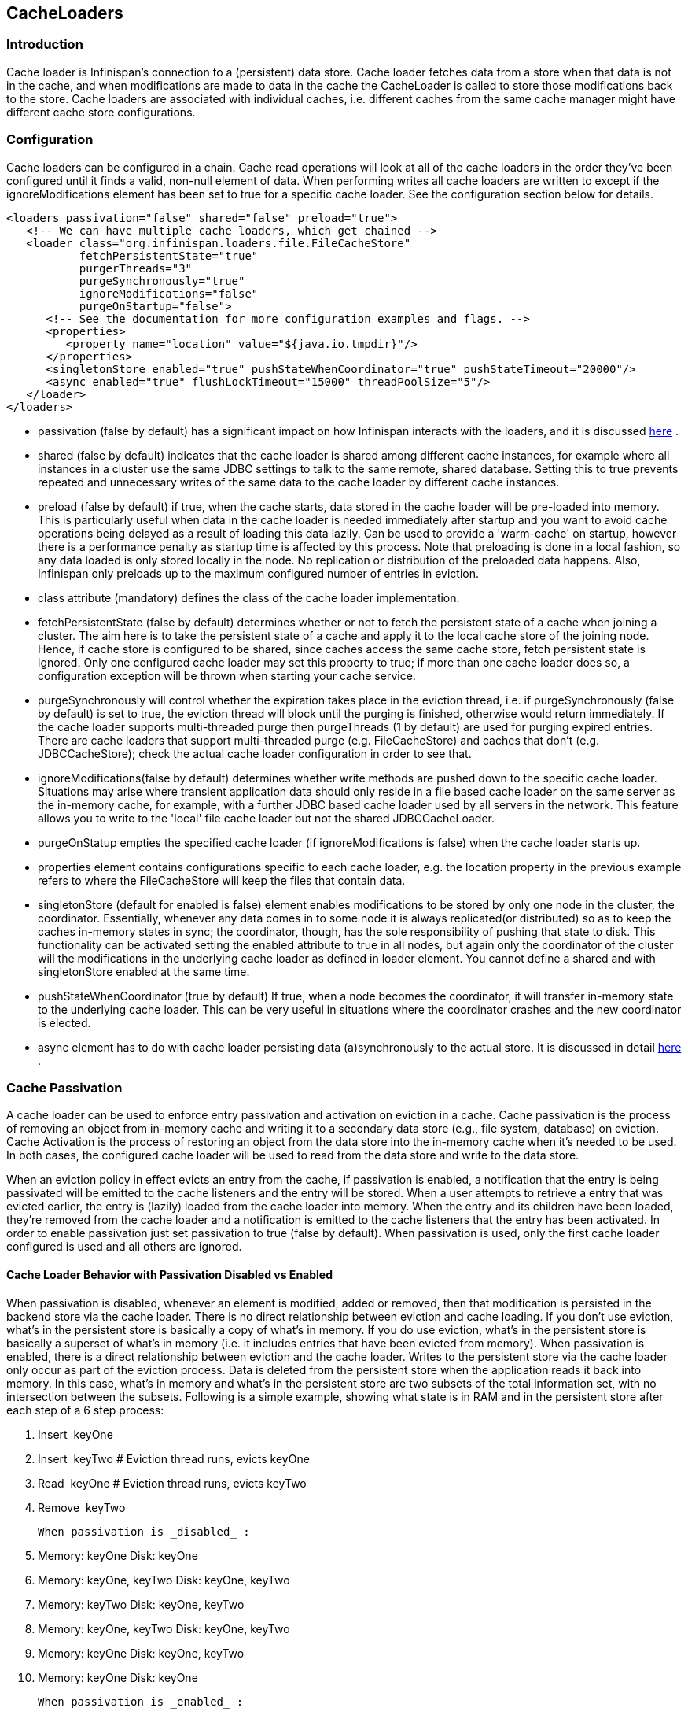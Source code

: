 [[sid-18645149]]

==  CacheLoaders

[[sid-18645149_CacheLoaders-Introduction]]


=== Introduction

Cache loader is Infinispan's connection to a (persistent) data store. Cache loader fetches data from a store when that data is not in the cache, and when modifications are made to data in the cache the CacheLoader is called to store those modifications back to the store. Cache loaders are associated with individual caches, i.e. different caches from the same cache manager might have different cache store configurations.

[[sid-18645149_CacheLoaders-Configuration]]


=== Configuration

Cache loaders can be configured in a chain. Cache read operations will look at all of the cache loaders in the order they've been configured until it finds a valid, non-null element of data. When performing writes all cache loaders are written to except if the ignoreModifications element has been set to true for a specific cache loader. See the configuration section below for details.


----

<loaders passivation="false" shared="false" preload="true">
   <!-- We can have multiple cache loaders, which get chained -->
   <loader class="org.infinispan.loaders.file.FileCacheStore" 
           fetchPersistentState="true" 
           purgerThreads="3" 
           purgeSynchronously="true" 
           ignoreModifications="false" 
           purgeOnStartup="false">
      <!-- See the documentation for more configuration examples and flags. -->
      <properties>
         <property name="location" value="${java.io.tmpdir}"/>
      </properties>
      <singletonStore enabled="true" pushStateWhenCoordinator="true" pushStateTimeout="20000"/>
      <async enabled="true" flushLockTimeout="15000" threadPoolSize="5"/>
   </loader>
</loaders>

----


*  passivation (false by default) has a significant impact on how Infinispan interacts with the loaders, and it is discussed link:$$http://community.jboss.org/docs/DOC-14893#Cache_Passivation$$[here] . 


* shared (false by default) indicates that the cache loader is shared among different cache instances, for example where all instances in a cluster use the same JDBC settings to talk to the same remote, shared database. Setting this to true prevents repeated and unnecessary writes of the same data to the cache loader by different cache instances.


* preload (false by default) if true, when the cache starts, data stored in the cache loader will be pre-loaded into memory. This is particularly useful when data in the cache loader is needed immediately after startup and you want to avoid cache operations being delayed as a result of loading this data lazily. Can be used to provide a 'warm-cache' on startup, however there is a performance penalty as startup time is affected by this process. Note that preloading is done in a local fashion, so any data loaded is only stored locally in the node. No replication or distribution of the preloaded data happens. Also, Infinispan only preloads up to the maximum configured number of entries in eviction.


* class attribute (mandatory) defines the class of the cache loader implementation.


* fetchPersistentState (false by default) determines whether or not to fetch the persistent state of a cache when joining a cluster. The aim here is to take the persistent state of a cache and apply it to the local cache store of the joining node. Hence, if cache store is configured to be shared, since caches access the same cache store, fetch persistent state is ignored. Only one configured cache loader may set this property to true; if more than one cache loader does so, a configuration exception will be thrown when starting your cache service.


* purgeSynchronously will control whether the expiration takes place in the eviction thread, i.e. if purgeSynchronously (false by default) is set to true, the eviction thread will block until the purging is finished, otherwise would return immediately. If the cache loader supports multi-threaded purge then purgeThreads (1 by default) are used for purging expired entries. There are cache loaders that support multi-threaded purge (e.g. FileCacheStore) and caches that don't (e.g. JDBCCacheStore); check the actual cache loader configuration in order to see that.


* ignoreModifications(false by default) determines whether write methods are pushed down to the specific cache loader. Situations may arise where transient application data should only reside in a file based cache loader on the same server as the in-memory cache, for example, with a further JDBC based cache loader used by all servers in the network. This feature allows you to write to the 'local' file cache loader but not the shared JDBCCacheLoader.


* purgeOnStatup empties the specified cache loader (if ignoreModifications is false) when the cache loader starts up.


* properties element contains configurations specific to each cache loader, e.g. the location property in the previous example refers to where the FileCacheStore will keep the files that contain data.


* singletonStore (default for enabled is false) element enables modifications to be stored by only one node in the cluster, the coordinator. Essentially, whenever any data comes in to some node it is always replicated(or distributed) so as to keep the caches in-memory states in sync; the coordinator, though, has the sole responsibility of pushing that state to disk. This functionality can be activated setting the enabled attribute to true in all nodes, but again only the coordinator of the cluster will the modifications in the underlying cache loader as defined in loader element. You cannot define a shared and with singletonStore enabled at the same time.


* pushStateWhenCoordinator (true by default) If true, when a node becomes the coordinator, it will transfer in-memory state to the underlying cache loader. This can be very useful in situations where the coordinator crashes and the new coordinator is elected.


*  async element has to do with cache loader persisting data (a)synchronously to the actual store. It is discussed in detail link:$$https://docs.jboss.org/author/pages/viewpage.action?pageId=3737144$$[here] . 

[[sid-18645149_CacheLoaders-CachePassivation]]


=== Cache Passivation

A cache loader can be used to enforce entry passivation and activation on eviction in a cache. Cache passivation is the process of removing an object from in-memory cache and writing it to a secondary data store (e.g., file system, database) on eviction. Cache Activation is the process of restoring an object from the data store into the in-memory cache when it's needed to be used. In both cases, the configured cache loader will be used to read from the data store and write to the data store.

When an eviction policy in effect evicts an entry from the cache, if passivation is enabled, a notification that the entry is being passivated will be emitted to the cache listeners and the entry will be stored. When a user attempts to retrieve a entry that was evicted earlier, the entry is (lazily) loaded from the cache loader into memory. When the entry and its children have been loaded, they're removed from the cache loader and a notification is emitted to the cache listeners that the entry has been activated. In order to enable passivation just set passivation to true (false by default). When passivation is used, only the first cache loader configured is used and all others are ignored.

[[sid-18645149_CacheLoaders-CacheLoaderBehaviorwithPassivationDisabledvsEnabled]]


==== Cache Loader Behavior with Passivation Disabled vs Enabled

When passivation is disabled, whenever an element is modified, added or removed, then that modification is persisted in the backend store via the cache loader. There is no direct relationship between eviction and cache loading. If you don't use eviction, what's in the persistent store is basically a copy of what's in memory. If you do use eviction, what's in the persistent store is basically a superset of what's in memory (i.e. it includes entries that have been evicted from memory). When passivation is enabled, there is a direct relationship between eviction and the cache loader. Writes to the persistent store via the cache loader only occur as part of the eviction process. Data is deleted from the persistent store when the application reads it back into memory. In this case, what's in memory and what's in the persistent store are two subsets of the total information set, with no intersection between the subsets. Following is a simple example, showing what state is in RAM and in the persistent store after each step of a 6 step process:


. Insert  keyOne


.  Insert  keyTwo # Eviction thread runs, evicts keyOne 


.  Read  keyOne # Eviction thread runs, evicts keyTwo 


. Remove  keyTwo

 When passivation is _disabled_ : 


. Memory: keyOne Disk: keyOne


. Memory: keyOne, keyTwo Disk: keyOne, keyTwo


. Memory: keyTwo Disk: keyOne, keyTwo


. Memory: keyOne, keyTwo Disk: keyOne, keyTwo


. Memory: keyOne Disk: keyOne, keyTwo


. Memory: keyOne Disk: keyOne

 When passivation is _enabled_ : 


. Memory: keyOne Disk:


. Memory: keyOne, keyTwo Disk:


. Memory: keyTwo Disk: keyOne


. Memory: keyOne, keyTwo Disk:


. Memory: keyOne Disk: keyTwo


. Memory: keyOne Disk:

[[sid-18645149_CacheLoaders-Filesystembasedcacheloaders]]


=== File system based cache loaders

Infinispan ships with several cache loaders that utilize the file system as a data store. They all require that the &lt;properties&gt; element within &lt;loader&gt; contains a location property, which maps to a directory to be used as a persistent store. (e.g.,  location=/tmp/myDataStore  ).


*  FileCacheStore , which is a simple filesystem-based implementation. The FileCacheStore has some severe limitations which restrict its use in a production environment, or if used in such an environment, it should be used with due care and sufficient understanding of these limitations. Usage on shared filesystems like NFS, Windows shares, etc. should be avoided as these do not implement proper file locking and can cause data corruption. File systems are inherently not transactional, so when attempting to use your cache in a transactional context, failures when writing to the file (which happens during the commit phase) cannot be recovered. As a rule of thumb, it is recommended that the FileCacheStore not be used in a highly concurrent, transactional or stressful environment, and its use is restricted to testing. Please visit the link:$$http://docs.jboss.org/infinispan/5.1/apidocs/org/infinispan/loaders/file/FileCacheStoreConfig.html$$[file cache store configuration documentation] for more information on the configurable parameters of this store. As a rule of thumb, it is recommended that the FileCacheStore not be used in a highly concurrent, transactional or stressful environment, and its use is restricted to testing. 


*  BdbjeCacheStore, which is a cache loader implementation based on the link:$$http://www.oracle.com/database/berkeley-db/je/index.html$$[Oracle/Sleepycat's BerkeleyDB Java Edition] . 


*  link:$$http://jdbm.sourceforge.net/$$[JdbmCacheStore] , which is a cache loader implementation based on the JDBM engine, a fast and free alternative to BerkeleyDB. 

 Note that the BerkeleyDB implementation is much more efficient than the filesystem-based implementation, and provides transactional guarantees,  but requires a commercial license if distributed with an application (see link:$$http://www.oracle.com/database/berkeley-db/index.html$$[] for details). 

 For detailed description of all the parameters supported by the stores, please consult the link:$$http://infinispan.sourceforge.net/4.0/apidocs/$$[javadoc] . 

[[sid-18645149_CacheLoaders-JDBCbasedcacheloaders]]


=== JDBC based cache loaders

Based on the type of keys to be persisted, there are three JDBC cache loaders:


*  link:$$http://infinispan.sourceforge.net/4.0/apidocs/org/infinispan/loaders/jdbc/binary/JdbcBinaryCacheStore.html$$[JdbcBinaryCacheStore] - can store any type of keys. It stores all the keys that have the same hash value (hashCode method on key) in the same table row/blob, having as primary key the hash value. While this offers great flexibility (can store any key type), it impacts concurrency/throughput. E.g. If storing k1,k2 and k3 keys, and keys had same hash code, then they'd persisted in the same table row. Now, if 3 threads try to concurrently update k1, k2 and k3 respectively, they would need to do it sequentially since these threads would be updating the same row. 


*  link:$$http://infinispan.sourceforge.net/4.0/apidocs/org/infinispan/loaders/jdbc/stringbased/JdbcStringBasedCacheStore.html$$[JdbcStringBasedCacheStore] - stores each key in its own row, increasing throughput under concurrent load. In order to store each key in its own column, it relies on a (pluggable) bijection that maps the each key to a String object. The bijection is defined by the Key2StringMapper interface. Infinispans ships a default implementation (smartly named link:$$http://infinispan.sourceforge.net/4.0/apidocs/org/infinispan/loaders/jdbc/stringbased/DefaultKey2StringMapper.html$$[DefaultKey2StringMapper] ) that knows how to handle primitive types. 


*  link:$$http://infinispan.sourceforge.net/4.0/apidocs/org/infinispan/loaders/jdbc/mixed/JdbcMixedCacheStore.html$$[JdbcMixedCacheStore] - it is a hybrid implementation that, based on the key type, delegates to either link:$$http://infinispan.sourceforge.net/4.0/apidocs/org/infinispan/loaders/jdbc/binary/JdbcBinaryCacheStore.html$$[JdbcBinaryCacheStore] or link:$$http://infinispan.sourceforge.net/4.0/apidocs/org/infinispan/loaders/jdbc/stringbased/JdbcStringBasedCacheStore.html$$[JdbcStringBasedCacheStore] . 

[[sid-18645149_CacheLoaders-WhichJDBCcacheloadershouldIuse%3F]]


==== Which JDBC cache loader should I use?

 It is generally preferable to use link:$$http://infinispan.sourceforge.net/4.0/apidocs/org/infinispan/loaders/jdbc/stringbased/JdbcStringBasedCacheStore.html$$[JdbcStringBasedCacheStore] when you are in control of the key types, as it offers better throughput under heavy load. One scenario in which it is not possible to use it though, is when you can't write an link:$$http://infinispan.sourceforge.net/4.0/apidocs/$$[Key2StringMapper] to map the keys to to string objects (e.g. when you don't have control over the types of the keys, for whatever reason). Then you should use either link:$$http://infinispan.sourceforge.net/4.0/apidocs/org/infinispan/loaders/jdbc/binary/JdbcBinaryCacheStore.html$$[JdbcBinaryCacheStore] or link:$$http://infinispan.sourceforge.net/4.0/apidocs/org/infinispan/loaders/jdbc/mixed/JdbcMixedCacheStore.html$$[JdbcMixedCacheStore] . The later is preferred to the former when the majority of the keys are handled by link:$$http://infinispan.sourceforge.net/4.0/apidocs/org/infinispan/loaders/jdbc/stringbased/JdbcStringBasedCacheStore.html$$[JdbcStringBasedCacheStore] , but you still have some keys you cannot convert through link:$$http://infinispan.sourceforge.net/4.0/apidocs/$$[Key2StringMapper] . 

[[sid-18645149_CacheLoaders-Connectionmanagement%28pooling%29]]


==== Connection management (pooling)

 In order to obtain a connection to the database all the JDBC cache loaders rely on an link:$$http://infinispan.sourceforge.net/4.0/apidocs/org/infinispan/loaders/jdbc/connectionfactory/ConnectionFactory.html$$[ConnectionFactory] implementation. The connection factory can be specified through the _connectionFactoryClass_ configuration attribute. Infinispan ships with three ConnectionFactoy implementations: 


*  link:$$http://infinispan.sourceforge.net/4.0/apidocs/org/infinispan/loaders/jdbc/connectionfactory/PooledConnectionFactory.html$$[PooledConnectionFactory] is a factory based on link:$$http://sourceforge.net/projects/c3p0/$$[C3P0] . Refer to link:$$http://infinispan.sourceforge.net/4.0/apidocs/org/infinispan/loaders/jdbc/connectionfactory/PooledConnectionFactory.html$$[javadoc] for details on configuring it. 


*  link:$$http://infinispan.sourceforge.net/4.0/apidocs/org/infinispan/loaders/jdbc/connectionfactory/ManagedConnectionFactory.html$$[ManagedConnectionFactory] is a connection factory that can be used within managed environments, such as application servers. It knows how to look into the JNDI tree at a certain location (configurable) and delegate connection management to the DataSource. Refer to javadoc link:$$http://infinispan.sourceforge.net/4.0/apidocs/org/infinispan/loaders/jdbc/connectionfactory/ManagedConnectionFactory.html$$[javadoc] for details on how this can be configured. 


*  link:$$http://infinispan.sourceforge.net/4.0/apidocs/org/infinispan/loaders/jdbc/connectionfactory/SimpleConnectionFactory.html$$[SimpleConnectionFactory] is a factory implementation that will create database connection on a per invocation basis. Not recommended in production. 

The PooledConnectionFactory is generally recommended for stand-alone deployments (i.e. not running within AS or Servlet container). ManagedConnectionFactory can be used when running in a managed environment where a DataSource is present, so that connection pooling is performed within the DataSource.

[[sid-18645149_CacheLoaders-Sampleconfigurations]]


==== Sample configurations

 Bellow is  an sample configuration for the link:$$http://infinispan.sourceforge.net/4.0/apidocs/org/infinispan/loaders/jdbc/binary/JdbcBinaryCacheStore.html$$[JdbcBinaryCacheStore] . For detailed  description of all the parameters used refer to the link:$$http://infinispan.sourceforge.net/4.0/apidocs/org/infinispan/loaders/jdbc/binary/JdbcBinaryCacheStoreConfig.html$$[javadoc] . 


----
<loaders>
   <loader class="org.infinispan.loaders.jdbc.binary.JdbcBinaryCacheStore" fetchPersistentState="false"ignoreModifications="false"
purgeOnStartup="false">
      <properties>
         <property name="bucketTableNamePrefix" value="ISPN_BUCKET_TABLE"/>
         <property name="idColumnName" value="ID_COLUMN"/>
         <property name="dataColumnName" value="DATA_COLUMN"/>
         <property name="timestampColumnName" value="TIMESTAMP_COLUMN"/>
         <property name="timestampColumnType" value="BIGINT"/>
         <property name="connectionFactoryClass" value="org.infinispan.loaders.jdbc.connectionfactory.PooledConnectionFactory"/>
         <property name="connectionUrl" value="jdbc:h2:mem:infinispan_binary_based;DB_CLOSE_DELAY=-1"/>
         <property name="userName" value="sa"/>
         <property name="driverClass" value="org.h2.Driver"/>
         <property name="idColumnType" value="VARCHAR(255)"/>
         <property name="dataColumnType" value="BINARY"/>
         <property name="dropTableOnExit" value="true"/>
         <property name="createTableOnStart" value="true"/>
      </properties>
   </loader>
</loaders>

----

 Bellow is  an sample configuration for the link:$$http://infinispan.sourceforge.net/4.0/apidocs/org/infinispan/loaders/jdbc/stringbased/JdbcStringBasedCacheStore.html$$[JdbcStringBasedCacheStore] . For detailed  description of all the parameters used refer to the link:$$http://infinispan.sourceforge.net/4.0/apidocs/org/infinispan/loaders/jdbc/stringbased/JdbcStringBasedCacheStoreConfig.html$$[javadoc] . 


----
<loaders>

   <loader class="org.infinispan.loaders.jdbc.stringbased.JdbcStringBasedCacheStore" fetchPersistentState="false" ignoreModifications="false"
purgeOnStartup="false">
      <properties>
         <property name="stringsTableNamePrefix" value="ISPN_STRING_TABLE"/>
         <property name="idColumnName" value="ID_COLUMN"/>
         <property name="dataColumnName" value="DATA_COLUMN"/>
         <property name="timestampColumnName" value="TIMESTAMP_COLUMN"/>
         <property name="timestampColumnType" value="BIGINT"/>
         <property name="connectionFactoryClass" value="org.infinispan.loaders.jdbc.connectionfactory.PooledConnectionFactory"/>
         <property name="connectionUrl" value="jdbc:h2:mem:string_based_db;DB_CLOSE_DELAY=-1"/>
         <property name="userName" value="sa"/>
         <property name="driverClass" value="org.h2.Driver"/>
         <property name="idColumnType" value="VARCHAR(255)"/>
         <property name="dataColumnType" value="BINARY"/>
         <property name="dropTableOnExit" value="true"/>
         <property name="createTableOnStart" value="true"/>
      </properties>
   </loader>
</loaders>

----

 Bellow is  an sample configuration for the link:$$http://infinispan.sourceforge.net/4.0/apidocs/org/infinispan/loaders/jdbc/mixed/JdbcMixedCacheStore.html$$[JdbcMixedCacheStore] . For detailed  description of all the parameters used refer to the link:$$http://infinispan.sourceforge.net/4.0/apidocs/org/infinispan/loaders/jdbc/mixed/JdbcMixedCacheStoreConfig.html$$[javadoc] . 


----
<loaders>
   <loader class="org.infinispan.loaders.jdbc.mixed.JdbcMixedCacheStore" fetchPersistentState="false"
           ignoreModifications="false" purgeOnStartup="false">

      <properties>
         <property name="tableNamePrefixForStrings" value="ISPN_MIXED_STR_TABLE"/>
         <property name="tableNamePrefixForBinary" value="ISPN_MIXED_BINARY_TABLE"/>
         <property name="idColumnNameForStrings" value="ID_COLUMN"/>
         <property name="idColumnNameForBinary" value="ID_COLUMN"/>
         <property name="dataColumnNameForStrings" value="DATA_COLUMN"/>
         <property name="dataColumnNameForBinary" value="DATA_COLUMN"/>
         <property name="timestampColumnNameForStrings" value="TIMESTAMP_COLUMN"/>
         <property name="timestampColumnNameForBinary"value="TIMESTAMP_COLUMN"/>
         <property name="timestampColumnTypeForStrings" value="BIGINT"/>
         <property name="timestampColumnTypeForBinary" value="BIGINT"/>
         <property name="connectionFactoryClass" value="org.infinispan.loaders.jdbc.connectionfactory.PooledConnectionFactory"/>
         <property name="connectionUrl" value="jdbc:h2:mem:infinispan_mixed_cs;DB_CLOSE_DELAY=-1"/>
         <property name="userName" value="sa"/>
         <property name="driverClass" value="org.h2.Driver"/>
         <property name="idColumnTypeForStrings" value="VARCHAR(255)"/>
         <property name="idColumnTypeForBinary" value="VARCHAR(255)"/>
         <property name="dataColumnTypeForStrings" value="BINARY"/>
         <property name="dataColumnTypeForBinary" value="BINARY"/>
         <property name="dropTableOnExitForStrings" value="false"/>
         <property name="dropTableOnExitForBinary" value="false"/>
         <property name="createTableOnStartForStrings" value="true"/>
         <property name="createTableOnStartForBinary" value="true"/>
         <property name="createTableOnStartForStrings" value="true"/>
         <property name="createTableOnStartForBinary" value="true"/>
      </properties>
   </loader>
</loaders>

----

Finally, please find a below an example of a JDBC cache store with a managed connection factory:


----

<loader class="org.infinispan.loaders.jdbc.stringbased.JdbcStringBasedCacheStore" fetchPersistentState="false"
        ignoreModifications="false" purgeOnStartup="false">
   <properties>
      <property name="stringsTableNamePrefix" value="ISPN_STRING_TABLE"/>
      <property name="idColumnName" value="ID_COLUMN"/>
      <property name="dataColumnName" value="DATA_COLUMN"/>
      <property name="timestampColumnName" value="TIMESTAMP_COLUMN"/>
      <property name="timestampColumnType" value="BIGINT"/>
      <property name="connectionFactoryClass"
                value="org.infinispan.loaders.jdbc.connectionfactory.ManagedConnectionFactory"/>
      <property name="datasourceJndiLocation" value="java:/StringStoreWithManagedConnectionTest/DS"/>
      <property name="idColumnType" value="VARCHAR(255)"/>
      <property name="dataColumnType" value="BINARY"/>
      <property name="dropTableOnExit" value="true"/>
      <property name="createTableOnStart" value="true"/>
   </properties>
</loader>

----


[NOTE]
.Apache Derby users
==== 
 If you're connecting to an Apache Derby database, make sure you set dataColumnType to BLOB : 


----

      <property name="dataColumnType" value="BLOB"/>

----


==== 


[[sid-18645149_CacheLoaders-Cloudcacheloader]]


=== Cloud cache loader

 The CloudCacheStore implementation utilizes link:$$http://code.google.com/p/jclouds/$$[JClouds] to communicate with cloud storage providers such as link:$$http://aws.amazon.com/s3/$$[Amazon's S3] , Rackspace's link:$$http://www.rackspacecloud.com/cloud_hosting_products/files$$[Cloudfiles] or any other such provider supported by JClouds. If you're planning to use Amazon S3 for storage, consider using it with Infinispan. Infinispan itself provides in-memory caching for your data  to minimize the amount of remote access calls, thus reducing the latency and cost of fetching your Amazon S3 data. With cache replication, you are also able to load data from your local cluster without having to  remotely access it every time. Note that Amazon S3 does not support transactions. If transactions are used in  your application then there is some possibility of state inconsistency  when using this cache loader. However, writes are atomic, in that if a  write fails nothing is considered written and data is never corrupted. For a list of configuration refer to the link:$$http://infinispan.sourceforge.net/4.0/apidocs/org/infinispan/loaders/cloud/CloudCacheStoreConfig.html$$[javadoc] . 

[[sid-18645149_CacheLoaders-Remotecacheloader]]


=== Remote cache loader

 The RemoteCacheStore is a cache loader implementation that stores data in a remote infinispan cluster. In order to communicate with the remote cluster, the RemoteCacheStore uses the HotRod client/server architecture. HotRod bering the load balancing and fault tolerance of calls and the possibility to fine-tune the connection between the RemoteCacheStore and the actual cluster. Please refer to HotRod for more information on the protocol, link:$$https://docs.jboss.org/author/pages/viewpage.action?pageId=3737142$$[client] and link:$$https://docs.jboss.org/author/pages/viewpage.action?pageId=3737146$$[server] configuration. For a list of RemoteCacheStore configuration refer to the link:$$http://docs.jboss.org/infinispan/4.2/apidocs/org/infinispan/loaders/remote/RemoteCacheStore.html$$[javadoc] . Example: 


----

<loaders passivation="false" shared="true" preload="false">
   <loader class="org.infinispan.loaders.remote.RemoteCacheStore" fetchPersistentState="false"
           ignoreModifications="false" purgeOnStartup="false">
      <properties>
         <property name="hotRodClientPropertiesFile" value="hotrod-client.properties"/>
         <property name="useDefaultRemoteCache" value="true"/>
      </properties>
   </loader>
</loaders>

----

 In this sample configuration, the remote cache store is configured with a Hot Rod client properties file contained in the same path as the XML configuration file. For more info on the contents of this properties file, see the link:$$https://docs.jboss.org/author/pages/viewpage.action?pageId=3737142$$[Hot Rod client] page. 

[[sid-18645149_CacheLoaders-Cassandracacheloader]]


=== Cassandra cache loader

 The CassandraCacheStore was introduced in Infinispan 4.2. Read the link:$$https://docs.jboss.org/author/pages/viewpage.action?pageId=3737148$$[specific page] for details on implementation and configuration. 

[[sid-18645149_CacheLoaders-Clustercacheloader]]


=== Cluster cache loader

The ClusterCacheLoader is a cache loader implementation that retrieves data from other cluster members.

 It is a cache loader only as it doesn't persist anything (it is not a Store), therefore features like _fetchPersistentState_ (and like) are not applicable. 

 A cluster cache loader can be used as a non-blocking (partial) alternative to _stateTransfer_ : keys not already available in the local node are fetched on-demand from other nodes in the cluster. This is a kind of lazy-loading of the cache content. 


----
{code:xml}
<loaders>
   <loader class="org.infinispan.loaders.cluster.ClusterCacheLoader />
</loaders>

----

 {code} For a list of ClusterCacheLoader configuration refer to the link:$$http://docs.jboss.org/infinispan/4.2/apidocs/org/infinispan/loaders/cluster/ClusterCacheLoaderConfig.html$$[javadoc] . 

Note: The ClusterCacheLoader does not support preloading(preload=true). It also won't provide state if fetchPersistentSate=true.

